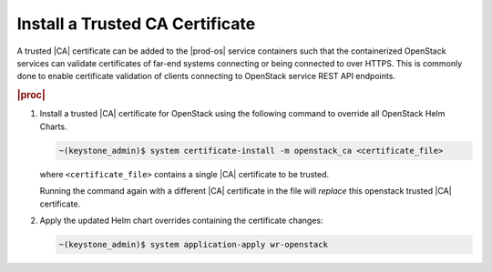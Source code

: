 
.. fak1590002084693
.. _install-a-trusted-ca-certificate:

================================
Install a Trusted CA Certificate
================================

A trusted |CA| certificate can be added to the |prod-os| service containers
such that the containerized OpenStack services can validate certificates of
far-end systems connecting or being connected to over HTTPS. This is commonly
done to enable certificate validation of clients connecting to OpenStack
service REST API endpoints.

.. rubric:: |proc|

.. _install-a-trusted-ca-certificate-steps-unordered-am5-xgt-vlb:

#.  Install a trusted |CA| certificate for OpenStack using the following
    command to override all OpenStack Helm Charts.

    .. code-block:: none

        ~(keystone_admin)$ system certificate-install -m openstack_ca <certificate_file>

    where ``<certificate_file>`` contains a single |CA| certificate to be trusted.

    Running the command again with a different |CA| certificate in the file
    will *replace* this openstack trusted |CA| certificate.

#.  Apply the updated Helm chart overrides containing the certificate changes:

    .. code-block:: none

        ~(keystone_admin)$ system application-apply wr-openstack
